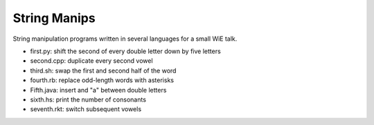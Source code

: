String Manips
=============

String manipulation programs written in several languages for a small WiE talk.

- first.py: shift the second of every double letter down by five letters
- second.cpp: duplicate every second vowel
- third.sh: swap the first and second half of the word
- fourth.rb: replace odd-length words with asterisks
- Fifth.java: insert and "a" between double letters
- sixth.hs: print the number of consonants
- seventh.rkt: switch subsequent vowels
